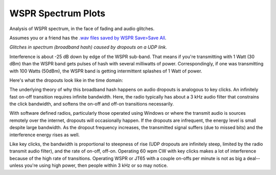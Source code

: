 ====================
WSPR Spectrum Plots
====================

Analysis of WSPR spectrum, in the face of fading and audio glitches.

Assumes you or a friend has the `.wav files saved by WSPR Save>Save All <https://www.scivision.co/wspr-save-raw-wav-data/>`_.


.. image:: glitch_spectrum.png

*Glitches in spectrum (broadband hash) caused by dropouts on a UDP link.* 

Interference is about -25 dB down by edge of the WSPR sub-band.
That means if you're transmitting with 1 Watt (30 dBm) than the WSPR band gets pulses of hash with several milliwatts of power.
Correspondingly, if one was transmitting with 100 Watts (50dBm), the WSPR band is getting intermittent splashes of 1 Watt of power.

Here's what the dropouts look like in the time domain:

.. image:: time.png

The underlying theory of why this broadband hash happens on audio dropouts is analogous to key clicks.
An infinitely fast on-off transition requires infinite bandwidth. 
Here, the radio typically has about a 3 kHz audio filter that constrains the click bandwidth, and softens the on-off and off-on transitions necessarily.

With software defined radios, particularly those operated using Windows or where the transmit audio is sources remotely over the internet, dropouts will occasionally happen. 
If the dropouts are infrequent, the energy level is small despite large bandwidth. 
As the dropout frequency increases, the transmitted signal suffers (due to missed bits) and the interference energy rises as well.

Like key clicks, the bandwidth is proportional to steepness of rise (UDP dropouts are infinitely steep, limited by the radio transmit audio filter), and the rate of on-off, off-on. 
Operating 60 wpm CW with key clicks makes a lot of interference because of the high rate of transitions.
Operating WSPR or JT65 with a couple on-offs per minute is not as big a deal--unless you're using high power, then people within 3 kHz or so may notice.
   
